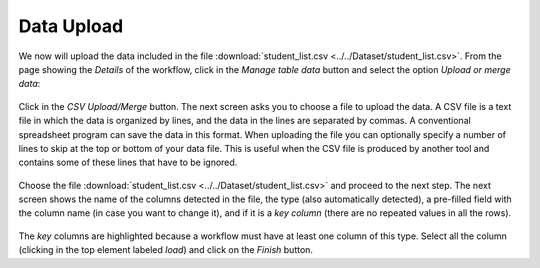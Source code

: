 .. _data_upload:

Data Upload
===========

We now will upload the data included in the file
:download:`student_list.csv <../../Dataset/student_list.csv>`.
From the page showing the *Details* of the workflow, click in the *Manage
table data* button and select the option *Upload or merge data*:

.. figure:: ../../scaptures/dataops_datauploadmerge.png
   :align: center

Click in the *CSV Upload/Merge* button. The next screen asks you to choose a
file to upload the data. A CSV file is a text file in which the data is
organized by lines, and the data in the lines are separated by commas. A
conventional spreadsheet program can save the data in this format. When
uploading the file you can optionally specify a number of lines to skip at
the top or bottom of your data file. This is useful when the CSV file is
produced by another tool and contains some of these lines that have to be
ignored.

.. figure:: ../../scaptures/dataops_csvupload.png
   :align: center

Choose the file :download:`student_list.csv
<../../Dataset/student_list.csv>` and proceed to the next step. The next
screen shows the name of the columns detected in the file, the type (also
automatically detected), a pre-filled field with the column name (in case you
want to change it), and if it is a *key column* (there are no repeated
values in all the rows).

.. figure:: ../../scaptures/tutorial_csv_upload_learner_information.png
   :align: center

The *key* columns are highlighted because a workflow must have at least one
column of this type. Select all the column (clicking in the top
element labeled *load*) and click on the *Finish* button.

